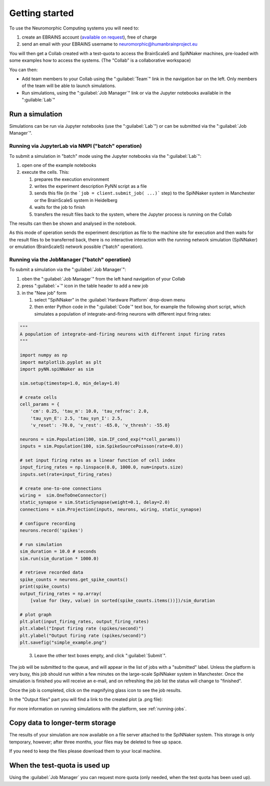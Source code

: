 .. _quick_start:

===============
Getting started
===============

To use the Neuromorphic Computing systems you will need to:

1. create an EBRAINS account (`available on request`_), free of charge
2. send an email with your EBRAINS username to neuromorphic@humanbrainproject.eu

You will then get a Collab created with a test-quota to access the BrainScaleS and SpiNNaker machines, 
pre-loaded with some examples how to access the systems. (The "Collab" is a collaborative workspace)

You can then:

* Add team members to your Collab using the ":guilabel:`Team`" link in the navigation bar on the left.
  Only members of the team will be able to launch simulations.
* Run simulations, using the ":guilabel:`Job Manager`" link or via the Jupyter notebooks available in the ":guilable:`Lab`"


Run a simulation
================

Simulations can be run via Jupyter notebooks (use the ":guilabel:`Lab`") or 
can be submitted via the ":guilabel:`Job Manager`". 

Running via JupyterLab via NMPI ("batch" operation)
------------------------------
To submit a simulation in "batch" mode using the Jupyter notebooks via the ":guilabel:`Lab`":

#. open one of the example notebooks 
#. execute the cells. This:

   #. prepares the execution environment
   #. writes the experiment description PyNN script as a file 
   #. sends this file (in the ```job = client.submit_job( ...)``` step) to the SpiNNaker system in Manchester or 
      the BrainScaleS system in Heidelberg
   #. waits for the job to finish
   #. transfers the result files back to the system, where the Jupyter process is running on the Collab

The results can then be shown and analysed in the notebook.

As this mode of operation sends the experiment description as file to the machine site for execution and then waits
for the result files to be transferred back, there is no interactive interaction with the running network
simulation (SpiNNaker) or emulation (BrainScaleS) network possible ("batch" operation).


Running via the JobManager ("batch" operation)
--------------------------

To submit a simulation via the ":guilabel:`Job Manager`": 

#. oben the ":guilabel:`Job Manager`" from the left hand navigation of your Collab
#. press ":guilabel:`+`" icon in the table header to add a new job
#. in the "New job" form 

   #. select "SpiNNaker" in the :guilabel:`Hardware Platform` drop-down menu
   #. then enter Python code in the ":guilabel:`Code`" text box, for example the following short script, which simulates a population of integrate-and-firing neurons with different input firing rates:

.. code-block:: python

   """
   A population of integrate-and-firing neurons with different input firing rates
   """

   import numpy as np
   import matplotlib.pyplot as plt
   import pyNN.spiNNaker as sim

   sim.setup(timestep=1.0, min_delay=1.0)

   # create cells
   cell_params = {
       'cm': 0.25, 'tau_m': 10.0, 'tau_refrac': 2.0,
       'tau_syn_E': 2.5, 'tau_syn_I': 2.5,
       'v_reset': -70.0, 'v_rest': -65.0, 'v_thresh': -55.0}

   neurons = sim.Population(100, sim.IF_cond_exp(**cell_params))
   inputs = sim.Population(100, sim.SpikeSourcePoisson(rate=0.0))

   # set input firing rates as a linear function of cell index
   input_firing_rates = np.linspace(0.0, 1000.0, num=inputs.size)
   inputs.set(rate=input_firing_rates)

   # create one-to-one connections
   wiring =  sim.OneToOneConnector()
   static_synapse = sim.StaticSynapse(weight=0.1, delay=2.0)
   connections = sim.Projection(inputs, neurons, wiring, static_synapse)

   # configure recording
   neurons.record('spikes')

   # run simulation
   sim_duration = 10.0 # seconds
   sim.run(sim_duration * 1000.0)

   # retrieve recorded data
   spike_counts = neurons.get_spike_counts()
   print(spike_counts)
   output_firing_rates = np.array(
       [value for (key, value) in sorted(spike_counts.items())])/sim_duration

   # plot graph
   plt.plot(input_firing_rates, output_firing_rates)
   plt.xlabel("Input firing rate (spikes/second)")
   plt.ylabel("Output firing rate (spikes/second)")
   plt.savefig("simple_example.png")

..

   3. Leave the other text boxes empty, and click ":guilabel:`Submit`".

The job will be submitted to the queue, and will appear in the list of jobs with a "submitted" label.
Unless the platform is very busy, this job should run within a few minutes on the large-scale
SpiNNaker system in Manchester.
Once the simulation is finished you will receive an e-mail, and on refreshing the job list the
status will change to "finished".

.. image:: images/ebrains_job_manager.png
   :width: 70%
   :align: center

Once the job is completed, click on the magnifying glass icon to see the job results.

.. image:: images/ebrains_job_manager_jobresult.png
   :width: 70%
   :align: center

In the "Output files" part you will find a link to the created plot (a .png file):

.. image:: images/ebrains_job_manager_jobresult_figure.png
   :width: 70%
   :align: center


For more information on running simulations with the platform, see :ref:`running-jobs`.

Copy data to longer-term storage
================================

The results of your simulation are now available on a file server attached to the
SpiNNaker system. This storage is only temporary, however; after three months, your files may
be deleted to free up space.

If you need to keep the files please download them to your local machine.

.. For now we will copy the files to Collab Storage by clicking the button ":guilabel:`Copy to Collab storage`".
.. If you now click on the link ":guilabel:`Storage`" in the left-hand menu, you will see the files produced by your simulation.
.. add screenshot of Storage

.. add a note about the limitations of Collab storage.


When the test-quota is used up
=================================

Using the :guilabel:`Job Manager` you can request more quota (only needed, when the test quota 
has been used up). 



.. _`available on request`: https://ebrains.eu/register
.. _Collaboratory: https://wiki.ebrains.eu/bin/view/Collabs/neuromorphic/
